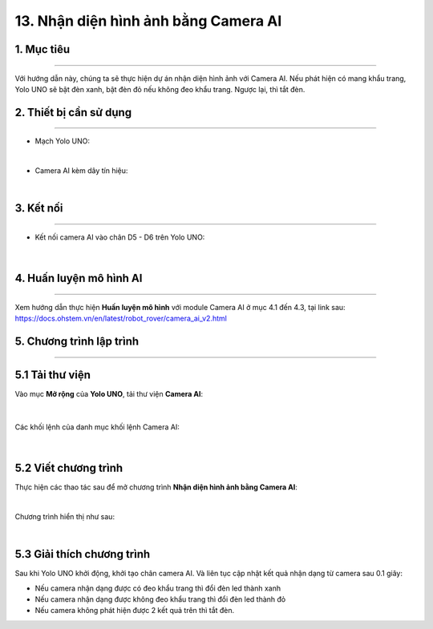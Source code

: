 13. Nhận diện hình ảnh bằng Camera AI
==========

1. Mục tiêu
-----
--------

Với hướng dẫn này, chúng ta sẽ thực hiện dự án nhận diện hình ảnh với Camera AI. Nếu phát hiện có mang khẩu trang, Yolo UNO sẽ bật đèn xanh, bật đèn đỏ nếu không đeo khẩu trang. Ngược lại, thì tắt đèn. 

2. Thiết bị cần sử dụng
---------
----------

- Mạch Yolo UNO:

..  image:: images/yolo_uno.png
    :scale: 60%
    :align: center 
|

- Camera AI kèm dây tín hiệu: 

..  image:: images/camera_v2.png
    :scale: 60%
    :align: center 
|

3. Kết nối 
-----
--------

- Kết nối camera AI vào chân D5 - D6 trên Yolo UNO: 
 
..  figure:: images/ai_camera_1.png
    :scale: 100%
    :align: center 
|

4. Huấn luyện mô hình AI
-------
--------

Xem hướng dẫn thực hiện **Huấn luyện mô hình** với module Camera AI ở mục 4.1 đến 4.3,  tại link sau: `<https://docs.ohstem.vn/en/latest/robot_rover/camera_ai_v2.html>`_ 

5. Chương trình lập trình
-------
--------

**5.1 Tải thư viện**
----------

Vào mục **Mở rộng** của **Yolo UNO**, tải thư viện **Camera AI**: 

..  figure:: images/ai_ohstem_6.png
    :scale: 100%
    :align: center 
|    

Các khối lệnh của danh mục khối lệnh Camera AI: 

..  figure:: images/ai_ohstem_7.png
    :scale: 100%
    :align: center 
|

**5.2 Viết chương trình**
----------

Thực hiện các thao tác sau để mở chương trình **Nhận diện hình ảnh bằng Camera AI**:

..  image:: images/ai_camera_2.png
    :scale: 100%
    :align: center 
|

Chương trình hiển thị như sau: 

..  image:: images/ai_camera_3.png
    :scale: 100%
    :align: center 
|

**5.3 Giải thích chương trình**
----------

Sau khi Yolo UNO khởi động, khởi tạo chân camera AI. Và liên tục cập nhật kết quả nhận dạng từ camera sau 0.1 giây: 

- Nếu camera nhận dạng được có đeo khẩu trang thì đổi đèn led thành xanh

- Nếu camera nhận dạng được không đeo khẩu trang thì đổi đèn led thành đỏ

- Nếu camera không phát hiện được 2 kết quả trên thì tắt đèn. 

